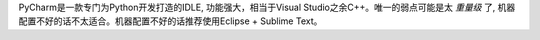 PyCharm是一款专门为Python开发打造的IDLE, 功能强大，相当于Visual Studio之余C++。唯一的弱点可能是太 `重量级` 了, 机器配置不好的话不太适合。机器配置不好的话推荐使用Eclipse + Sublime Text。